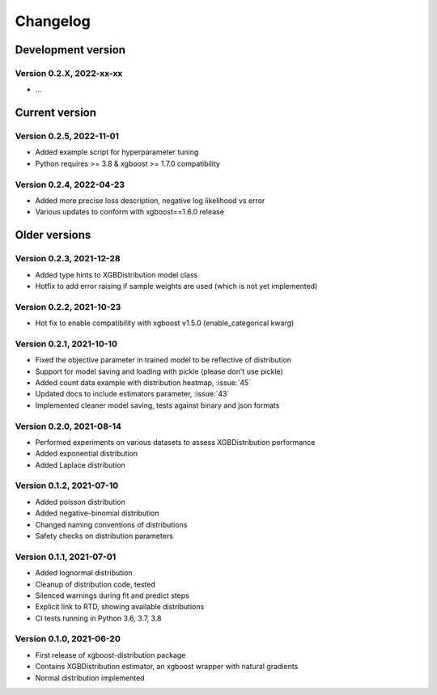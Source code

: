 =========
Changelog
=========

Development version
===================

Version 0.2.X, 2022-xx-xx
--------------------------

- ...


Current version
===============


Version 0.2.5, 2022-11-01
--------------------------

- Added example script for hyperparameter tuning
- Python requires >= 3.8 & xgboost >= 1.7.0 compatibility


Version 0.2.4, 2022-04-23
--------------------------
- Added more precise loss description, negative log likelihood vs error
- Various updates to conform with xgboost==1.6.0 release


Older versions
===============


Version 0.2.3, 2021-12-28
--------------------------

- Added type hints to XGBDistribution model class
- Hotfix to add error raising if sample weights are used (which is not yet implemented)


Version 0.2.2, 2021-10-23
--------------------------

- Hot fix to enable compatibility with xgboost v1.5.0 (enable_categorical kwarg)


Version 0.2.1, 2021-10-10
--------------------------

- Fixed the objective parameter in trained model to be reflective of distribution
- Support for model saving and loading with pickle (please don't use pickle)
- Added count data example with distribution heatmap, :issue:`45`
- Updated docs to include estimators parameter, :issue:`43`
- Implemented cleaner model saving, tests against binary and json formats


Version 0.2.0, 2021-08-14
--------------------------

- Performed experiments on various datasets to assess XGBDistribution performance
- Added exponential distribution
- Added Laplace distribution


Version 0.1.2, 2021-07-10
-------------------------

- Added poisson distribution
- Added negative-binomial distribution
- Changed naming conventions of distributions
- Safety checks on distribution parameters


Version 0.1.1, 2021-07-01
-------------------------

- Added lognormal distribution
- Cleanup of distribution code, tested
- Silenced warnings during fit and predict steps
- Explicit link to RTD, showing available distributions
- CI tests running in Python 3.6, 3.7, 3.8


Version 0.1.0, 2021-06-20
-------------------------

- First release of xgboost-distribution package
- Contains XGBDistribution estimator, an xgboost wrapper with natural gradients
- Normal distribution implemented
